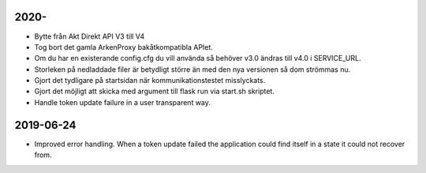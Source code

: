 2020-
==========

* Bytte från Akt Direkt API V3 till V4
* Tog bort det gamla ArkenProxy bakåtkompatibla APIet.
* Om du har en existerande config.cfg du vill använda så behöver v3.0 ändras till v4.0 i SERVICE_URL.
* Storleken på nedladdade filer är betydligt större än med den nya versionen så dom strömmas nu.
* Gjort det tydligare på startsidan när kommunikationstestet misslyckats.
* Gjort det möjligt att skicka med argument till flask run via start.sh skriptet.
* Handle token update failure in a user transparent way.


2019-06-24
==========

* Improved error handling. When a token update failed the application could
  find itself in a state it could not recover from.
